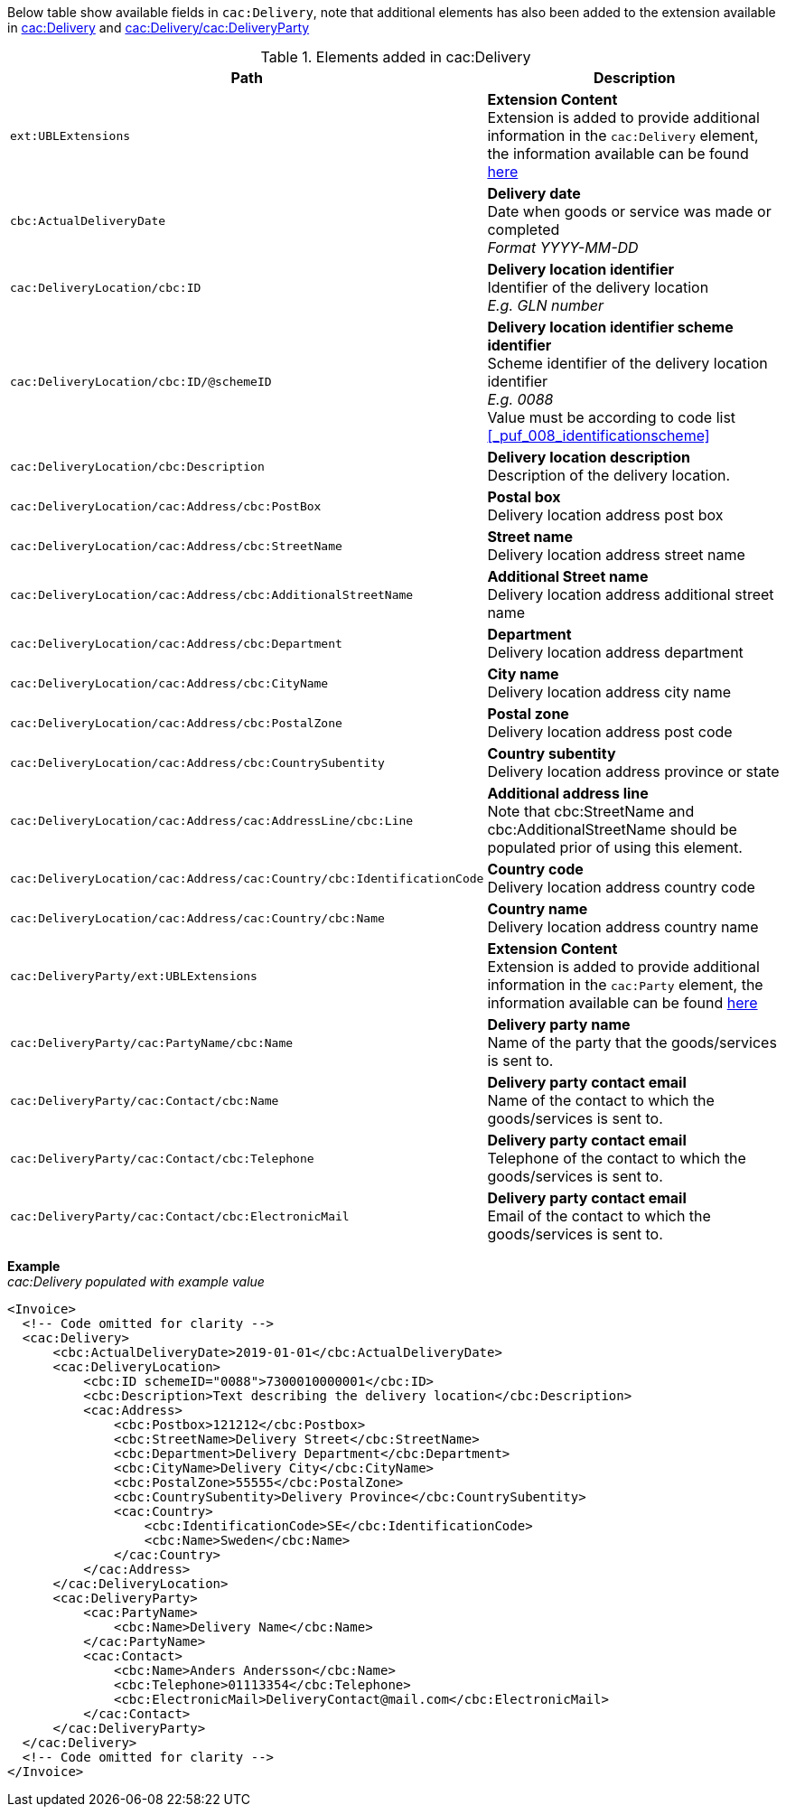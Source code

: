 Below table show available fields in `cac:Delivery`, note that additional elements has also been added to the extension available in <<_delivery, cac:Delivery>> and <<_party, cac:Delivery/cac:DeliveryParty>>

.Elements added in cac:Delivery
|===
|Path |Description

|`ext:UBLExtensions`
|**Extension Content** +
Extension is added to provide additional information in the `cac:Delivery` element, the information available can be found <<_delivery, here>>
|`cbc:ActualDeliveryDate`
|**Delivery date** +
Date when goods or service was made or completed +
__Format YYYY-MM-DD__
|`cac:DeliveryLocation/cbc:ID`
|**Delivery location identifier** +
Identifier of the delivery location +
__E.g. GLN number__
|`cac:DeliveryLocation/cbc:ID/@schemeID`
|**Delivery location identifier scheme identifier** +
Scheme identifier of the delivery location identifier +
__E.g. 0088__ +
Value must be according to code list <<_puf_008_identificationscheme>>
|`cac:DeliveryLocation/cbc:Description`
|**Delivery location description** +
Description of the delivery location.
|`cac:DeliveryLocation/cac:Address/cbc:PostBox`
|**Postal box** +
Delivery location address post box
|`cac:DeliveryLocation/cac:Address/cbc:StreetName`
|**Street name** +
Delivery location address street name
|`cac:DeliveryLocation/cac:Address/cbc:AdditionalStreetName`
|**Additional Street name** +
Delivery location address additional street name
|`cac:DeliveryLocation/cac:Address/cbc:Department`
|**Department** +
Delivery location address department
|`cac:DeliveryLocation/cac:Address/cbc:CityName`
|**City name** +
Delivery location address city name
|`cac:DeliveryLocation/cac:Address/cbc:PostalZone`
|**Postal zone** +
Delivery location address post code
|`cac:DeliveryLocation/cac:Address/cbc:CountrySubentity`
|**Country subentity** +
Delivery location address province or state
|`cac:DeliveryLocation/cac:Address/cac:AddressLine/cbc:Line`
|**Additional address line** +
Note that cbc:StreetName and cbc:AdditionalStreetName should be populated prior of using this element.
|`cac:DeliveryLocation/cac:Address/cac:Country/cbc:IdentificationCode`
|**Country code** +
Delivery location address country code
|`cac:DeliveryLocation/cac:Address/cac:Country/cbc:Name`
|**Country name** +
Delivery location address country name
|`cac:DeliveryParty/ext:UBLExtensions`
|**Extension Content** +
Extension is added to provide additional information in the `cac:Party` element, the information available can be found <<_party, here>>
|`cac:DeliveryParty/cac:PartyName/cbc:Name`
|**Delivery party name** +
Name of the party that the goods/services is sent to.
|`cac:DeliveryParty/cac:Contact/cbc:Name`
|**Delivery party contact email** +
Name of the contact to which the goods/services is sent to.
|`cac:DeliveryParty/cac:Contact/cbc:Telephone`
|**Delivery party contact email** +
Telephone of the contact to which the goods/services is sent to.
|`cac:DeliveryParty/cac:Contact/cbc:ElectronicMail`
|**Delivery party contact email** +
Email of the contact to which the goods/services is sent to.
|===

*Example* +
_cac:Delivery populated with example value_
[source,xml]
----
<Invoice>
  <!-- Code omitted for clarity -->
  <cac:Delivery>
      <cbc:ActualDeliveryDate>2019-01-01</cbc:ActualDeliveryDate>
      <cac:DeliveryLocation>
          <cbc:ID schemeID="0088">7300010000001</cbc:ID>
          <cbc:Description>Text describing the delivery location</cbc:Description>
          <cac:Address>
              <cbc:Postbox>121212</cbc:Postbox>
              <cbc:StreetName>Delivery Street</cbc:StreetName>
              <cbc:Department>Delivery Department</cbc:Department>
              <cbc:CityName>Delivery City</cbc:CityName>
              <cbc:PostalZone>55555</cbc:PostalZone>
              <cbc:CountrySubentity>Delivery Province</cbc:CountrySubentity>
              <cac:Country>
                  <cbc:IdentificationCode>SE</cbc:IdentificationCode>
                  <cbc:Name>Sweden</cbc:Name>
              </cac:Country>
          </cac:Address>
      </cac:DeliveryLocation>
      <cac:DeliveryParty>
          <cac:PartyName>
              <cbc:Name>Delivery Name</cbc:Name>
          </cac:PartyName>
          <cac:Contact>
              <cbc:Name>Anders Andersson</cbc:Name>
              <cbc:Telephone>01113354</cbc:Telephone>
              <cbc:ElectronicMail>DeliveryContact@mail.com</cbc:ElectronicMail>
          </cac:Contact>
      </cac:DeliveryParty>
  </cac:Delivery>
  <!-- Code omitted for clarity -->
</Invoice>
----
